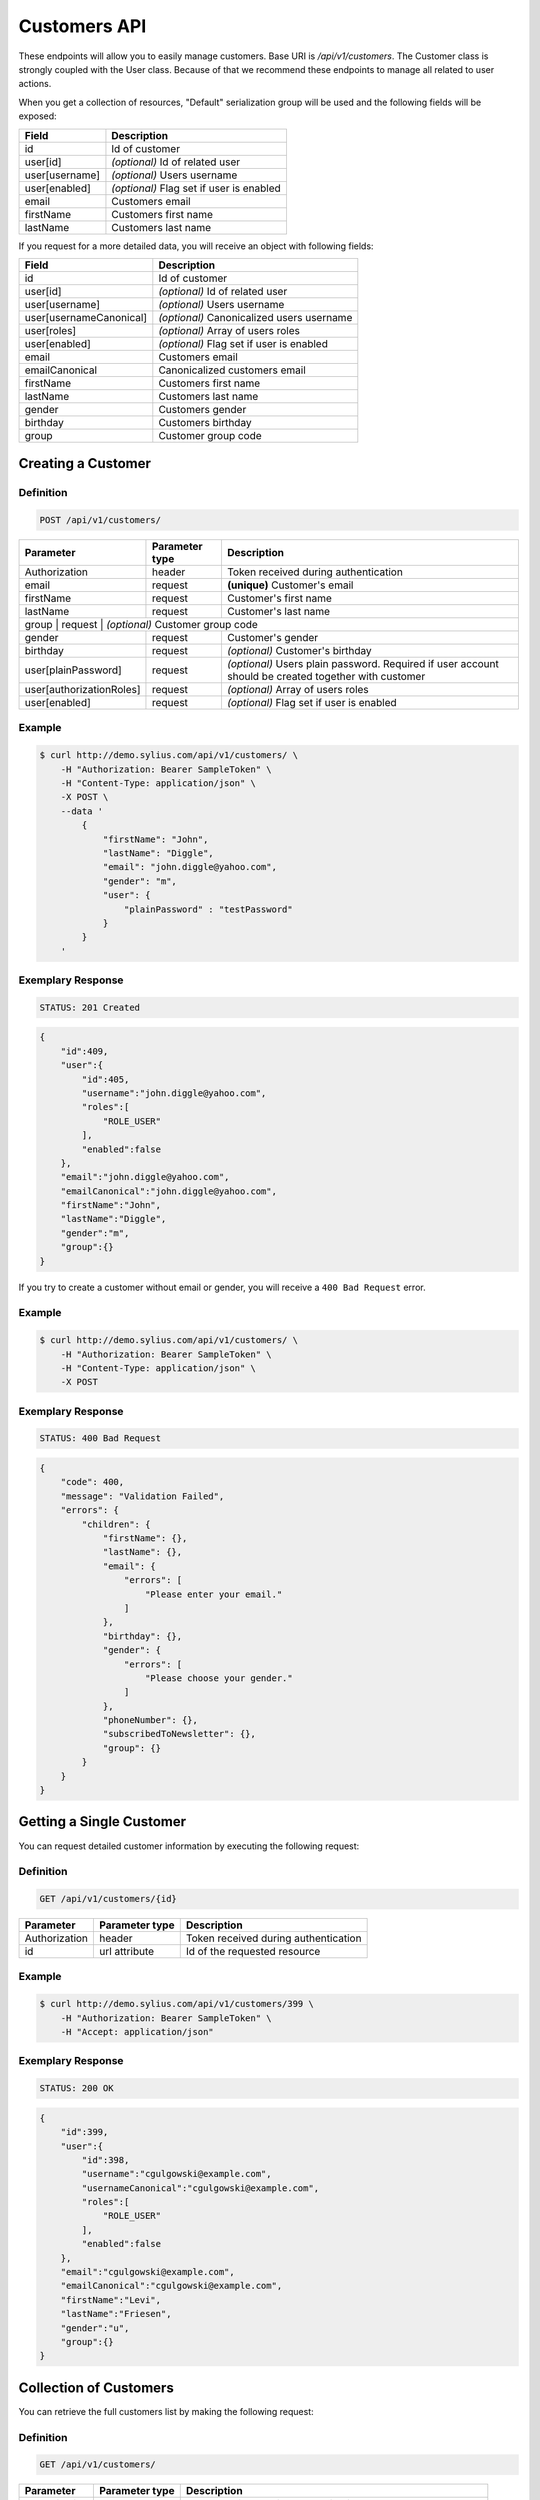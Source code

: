 Customers API
=============

These endpoints will allow you to easily manage customers. Base URI is `/api/v1/customers`.
The Customer class is strongly coupled with the User class. Because of that we recommend these endpoints to manage all related to user actions.

When you get a collection of resources, "Default" serialization group will be used and the following fields will be exposed:

+----------------+------------------------------------------+
| Field          | Description                              |
+================+==========================================+
| id             | Id of customer                           |
+----------------+------------------------------------------+
| user[id]       | *(optional)* Id of related user          |
+----------------+------------------------------------------+
| user[username] | *(optional)* Users username              |
+----------------+------------------------------------------+
| user[enabled]  | *(optional)* Flag set if user is enabled |
+----------------+------------------------------------------+
| email          | Customers email                          |
+----------------+------------------------------------------+
| firstName      | Customers first name                     |
+----------------+------------------------------------------+
| lastName       | Customers last name                      |
+----------------+------------------------------------------+

If you request for a more detailed data, you will receive an object with following fields:

+-------------------------+-------------------------------------------+
| Field                   | Description                               |
+=========================+===========================================+
| id                      | Id of customer                            |
+-------------------------+-------------------------------------------+
| user[id]                | *(optional)* Id of related user           |
+-------------------------+-------------------------------------------+
| user[username]          | *(optional)* Users username               |
+-------------------------+-------------------------------------------+
| user[usernameCanonical] | *(optional)* Canonicalized users username |
+-------------------------+-------------------------------------------+
| user[roles]             | *(optional)* Array of users roles         |
+-------------------------+-------------------------------------------+
| user[enabled]           | *(optional)* Flag set if user is enabled  |
+-------------------------+-------------------------------------------+
| email                   | Customers email                           |
+-------------------------+-------------------------------------------+
| emailCanonical          | Canonicalized customers email             |
+-------------------------+-------------------------------------------+
| firstName               | Customers first name                      |
+-------------------------+-------------------------------------------+
| lastName                | Customers last name                       |
+-------------------------+-------------------------------------------+
| gender                  | Customers gender                          |
+-------------------------+-------------------------------------------+
| birthday                | Customers birthday                        |
+-------------------------+-------------------------------------------+
| group                   | Customer group code                       |
+-------------------------+-------------------------------------------+

Creating a Customer
-------------------

Definition
^^^^^^^^^^

.. code-block:: text

    POST /api/v1/customers/

+--------------------------+----------------+------------------------------------------------------------------------------------------------------+
| Parameter                | Parameter type | Description                                                                                          |
+==========================+================+======================================================================================================+
| Authorization            | header         | Token received during authentication                                                                 |
+--------------------------+----------------+------------------------------------------------------------------------------------------------------+
| email                    | request        | **(unique)** Customer's email                                                                        |
+--------------------------+----------------+------------------------------------------------------------------------------------------------------+
| firstName                | request        | Customer's first name                                                                                |
+--------------------------+----------------+------------------------------------------------------------------------------------------------------+
| lastName                 | request        | Customer's last name                                                                                 |
+--------------------------+----------------+------------------------------------------------------------------------------------------------------+
| group                   | request        | *(optional)* Customer group code                                                                      |
+--------------------------+----------------+------------------------------------------------------------------------------------------------------+
| gender                   | request        | Customer's gender                                                                                    |
+--------------------------+----------------+------------------------------------------------------------------------------------------------------+
| birthday                 | request        | *(optional)* Customer's birthday                                                                     |
+--------------------------+----------------+------------------------------------------------------------------------------------------------------+
| user[plainPassword]      | request        | *(optional)* Users plain password. Required if user account should be created together with customer |
+--------------------------+----------------+------------------------------------------------------------------------------------------------------+
| user[authorizationRoles] | request        | *(optional)* Array of users roles                                                                    |
+--------------------------+----------------+------------------------------------------------------------------------------------------------------+
| user[enabled]            | request        | *(optional)* Flag set if user is enabled                                                             |
+--------------------------+----------------+------------------------------------------------------------------------------------------------------+

Example
^^^^^^^

.. code-block:: bash

    $ curl http://demo.sylius.com/api/v1/customers/ \
        -H "Authorization: Bearer SampleToken" \
        -H "Content-Type: application/json" \
        -X POST \
        --data '
            {
                "firstName": "John",
                "lastName": "Diggle",
                "email": "john.diggle@yahoo.com",
                "gender": "m",
                "user": {
                    "plainPassword" : "testPassword"
                }
            }
        '

Exemplary Response
^^^^^^^^^^^^^^^^^^

.. code-block:: text

    STATUS: 201 Created

.. code-block:: json

    {
        "id":409,
        "user":{
            "id":405,
            "username":"john.diggle@yahoo.com",
            "roles":[
                "ROLE_USER"
            ],
            "enabled":false
        },
        "email":"john.diggle@yahoo.com",
        "emailCanonical":"john.diggle@yahoo.com",
        "firstName":"John",
        "lastName":"Diggle",
        "gender":"m",
        "group":{}
    }

If you try to create a customer without email or gender, you will receive a ``400 Bad Request`` error.

Example
^^^^^^^

.. code-block:: bash

    $ curl http://demo.sylius.com/api/v1/customers/ \
        -H "Authorization: Bearer SampleToken" \
        -H "Content-Type: application/json" \
        -X POST

Exemplary Response
^^^^^^^^^^^^^^^^^^

.. code-block:: text

    STATUS: 400 Bad Request

.. code-block:: json

    {
        "code": 400,
        "message": "Validation Failed",
        "errors": {
            "children": {
                "firstName": {},
                "lastName": {},
                "email": {
                    "errors": [
                        "Please enter your email."
                    ]
                },
                "birthday": {},
                "gender": {
                    "errors": [
                        "Please choose your gender."
                    ]
                },
                "phoneNumber": {},
                "subscribedToNewsletter": {},
                "group": {}
            }
        }
    }

Getting a Single Customer
-------------------------

You can request detailed customer information by executing the following request:

Definition
^^^^^^^^^^

.. code-block:: text

    GET /api/v1/customers/{id}

+---------------+----------------+-------------------------------------------------------------------+
| Parameter     | Parameter type | Description                                                       |
+===============+================+===================================================================+
| Authorization | header         | Token received during authentication                              |
+---------------+----------------+-------------------------------------------------------------------+
| id            | url attribute  | Id of the requested resource                                      |
+---------------+----------------+-------------------------------------------------------------------+

Example
^^^^^^^

.. code-block:: bash

    $ curl http://demo.sylius.com/api/v1/customers/399 \
        -H "Authorization: Bearer SampleToken" \
        -H "Accept: application/json"

Exemplary Response
^^^^^^^^^^^^^^^^^^

.. code-block:: text

    STATUS: 200 OK

.. code-block:: json

    {
        "id":399,
        "user":{
            "id":398,
            "username":"cgulgowski@example.com",
            "usernameCanonical":"cgulgowski@example.com",
            "roles":[
                "ROLE_USER"
            ],
            "enabled":false
        },
        "email":"cgulgowski@example.com",
        "emailCanonical":"cgulgowski@example.com",
        "firstName":"Levi",
        "lastName":"Friesen",
        "gender":"u",
        "group":{}
    }

Collection of Customers
-----------------------

You can retrieve the full customers list by making the following request:

Definition
^^^^^^^^^^

.. code-block:: text

    GET /api/v1/customers/

+---------------+----------------+-------------------------------------------------------------------+
| Parameter     | Parameter type | Description                                                       |
+===============+================+===================================================================+
| Authorization | header         | Token received during authentication                              |
+---------------+----------------+-------------------------------------------------------------------+
| page          | query          | *(optional)* Number of the page, by default = 1                   |
+---------------+----------------+-------------------------------------------------------------------+
| limit         | query          | *(optional)* Number of items to display per page, by default = 10 |
+---------------+----------------+-------------------------------------------------------------------+

Example
^^^^^^^

.. code-block:: bash

    $ curl http://demo.sylius.com/api/v1/customers/ \
        -H "Authorization: Bearer SampleToken" \
        -H "Accept: application/json"

Exemplary Response
^^^^^^^^^^^^^^^^^^

.. code-block:: text

    STATUS: 200 OK

.. code-block:: json

    {
        "page":1,
        "limit":10,
        "pages":21,
        "total":205,
        "_links":{
            "self":{
                 "href":"\/api\/customers\/?page=1&limit=10"
            },
            "first":{
                 "href":"\/api\/customers\/?page=1&limit=10"
            },
            "last":{
                 "href":"\/api\/customers\/?page=21&limit=10"
            },
            "next":{
                 "href":"\/api\/customers\/?page=2&limit=10"
            }
        },
        "_embedded":{
            "items":[
                 {
                        "id":407,
                        "email":"random@gmail.com",
                        "firstName":"Random",
                        "lastName":"Doe"
                 },
                 {
                        "id":406,
                        "email":"customer@email.com",
                        "firstName":"Alexanne",
                        "lastName":"Blick"
                 },
                 {
                        "id":405,
                        "user":{
                             "id":404,
                             "username":"gaylord.bins@example.com",
                             "enabled":true
                        },
                        "email":"gaylord.bins@example.com",
                        "firstName":"Dereck",
                        "lastName":"McDermott"
                 },
                 {
                        "id":404,
                        "user":{
                             "id":403,
                             "username":"lehner.gerhard@example.com",
                             "enabled":false
                        },
                        "email":"lehner.gerhard@example.com",
                        "firstName":"Benton",
                        "lastName":"Satterfield"
                 },
                 {
                        "id":403,
                        "user":{
                             "id":402,
                             "username":"raheem.ratke@example.com",
                             "enabled":false
                        },
                        "email":"raheem.ratke@example.com",
                        "firstName":"Rusty",
                        "lastName":"Jerde"
                 },
                 {
                        "id":402,
                        "user":{
                             "id":401,
                             "username":"litzy.morissette@example.com",
                             "enabled":false
                        },
                        "email":"litzy.morissette@example.com",
                        "firstName":"Omer",
                        "lastName":"Schaden"
                 },
                 {
                        "id":401,
                        "user":{
                             "id":400,
                             "username":"bbeer@example.com",
                             "enabled":true
                        },
                        "email":"bbeer@example.com",
                        "firstName":"Willard",
                        "lastName":"Hand"
                 },
                 {
                        "id":400,
                        "user":{
                             "id":399,
                             "username":"qtrantow@example.com",
                             "enabled":false
                        },
                        "email":"qtrantow@example.com",
                        "firstName":"Caterina",
                        "lastName":"Koelpin"
                 },
                 {
                        "id":399,
                        "user":{
                             "id":398,
                             "username":"cgulgowski@example.com",
                             "enabled":false
                        },
                        "email":"cgulgowski@example.com",
                        "firstName":"Levi",
                        "lastName":"Friesen"
                 }
            ]
        }
    }

Updating a Customer
-------------------

You can request full or partial update of resource. For full customer update, you should use PUT method.

Definition
^^^^^^^^^^

.. code-block:: text

    PUT /api/v1/customers/{id}

+--------------------------+----------------+------------------------------------------------------------------------------+
| Parameter                | Parameter type | Description                                                                  |
+==========================+================+==============================================================================+
| Authorization            | header         | Token received during authentication                                         |
+--------------------------+----------------+------------------------------------------------------------------------------+
| id                       | url attribute  | Id of the requested resource                                                 |
+--------------------------+----------------+------------------------------------------------------------------------------+
| email                    | request        | **(unique)** Customers email                                                 |
+--------------------------+----------------+------------------------------------------------------------------------------+
| firstName                | request        | Customers first name                                                         |
+--------------------------+----------------+------------------------------------------------------------------------------+
| lastName                 | request        | Customers last name                                                          |
+--------------------------+----------------+------------------------------------------------------------------------------+
| group                    | request        | *(optional)* Customer group code                                             |
+--------------------------+----------------+------------------------------------------------------------------------------+
| gender                   | request        | Customers gender                                                             |
+--------------------------+----------------+------------------------------------------------------------------------------+
| birthday                 | request        | *(optional)* Customers birthday                                              |
+--------------------------+----------------+------------------------------------------------------------------------------+
| user[plainPassword]      | request        | *(optional)* Users plain password. Required if any of user fields is defined |
+--------------------------+----------------+------------------------------------------------------------------------------+
| user[authorizationRoles] | request        | *(optional)* Array of users roles.                                           |
+--------------------------+----------------+------------------------------------------------------------------------------+
| user[enabled]            | request        | *(optional)* Flag set if user is enabled.                                    |
+--------------------------+----------------+------------------------------------------------------------------------------+

Example
^^^^^^^

.. code-block:: bash

    $ curl http://demo.sylius.com/api/v1/customers/399 \
        -H "Authorization: Bearer SampleToken" \
        -H "Content-Type: application/json" \
        -X PUT \
        --data '
            {
                "firstName": "John",
                "lastName": "Diggle",
                "email": "john.diggle@example.com",
                "gender": "m"
            }
        '

Exemplary Response
^^^^^^^^^^^^^^^^^^

.. code-block:: text

    STATUS: 204 No Content

If you try to perform full customer update without all required fields specified, you will receive a 400 error.

Example
^^^^^^^

.. code-block:: bash

    $ curl http://demo.sylius.com/api/v1/customers/399 \
        -H "Authorization: Bearer SampleToken" \
        -H "Content-Type: application/json" \
        -X PUT

Exemplary Response
^^^^^^^^^^^^^^^^^^

.. code-block:: text

    STATUS: 400 Bad Request

.. code-block:: json

    {
        "code": 400,
        "message": "Validation Failed",
        "errors": {
            "children": {
                "firstName": {},
                "lastName": {},
                "email": {
                    "errors": [
                        "Please enter your email."
                    ]
                },
                "birthday": {},
                "gender": {
                    "errors": [
                        "Please choose your gender."
                    ]
                },
                "phoneNumber": {},
                "subscribedToNewsletter": {},
                "group": {}
            }
        }
    }

In order to perform a partial update, you should use a PATCH method.

Definition
^^^^^^^^^^

.. code-block:: text

    PATCH /api/v1/customers/{id}

+--------------------------+----------------+--------------------------------------------------+
| Parameter                | Parameter type | Description                                      |
+==========================+================+==================================================+
| Authorization            | header         | Token received during authentication             |
+--------------------------+----------------+--------------------------------------------------+
| id                       | url attribute  | Id of the requested resource                     |
+--------------------------+----------------+--------------------------------------------------+
| email                    | request        | *(optional)* **(unique)** Customers email        |
+--------------------------+----------------+--------------------------------------------------+
| firstName                | request        | *(optional)* Customers first name                |
+--------------------------+----------------+--------------------------------------------------+
| lastName                 | request        | *(optional)* Customers last name                 |
+--------------------------+----------------+--------------------------------------------------+
| group                    | request        | *(optional)* Customer group code                 |
+--------------------------+----------------+--------------------------------------------------+
| gender                   | request        | *(optional)* Customers gender                    |
+--------------------------+----------------+--------------------------------------------------+
| birthday                 | request        | *(optional)* Customers birthday                  |
+--------------------------+----------------+--------------------------------------------------+
| user[plainPassword]      | request        | *(optional)* Users plain password.               |
+--------------------------+----------------+--------------------------------------------------+
| user[authorizationRoles] | request        | *(optional)* Array of users roles.               |
+--------------------------+----------------+--------------------------------------------------+
| user[enabled]            | request        | *(optional)* Flag set if user is enabled.        |
+--------------------------+----------------+--------------------------------------------------+

Example
^^^^^^^

.. code-block:: bash

    $ curl http://demo.sylius.com/api/v1/customers/399 \
        -H "Authorization: Bearer SampleToken" \
        -H "Content-Type: application/json" \
        -X PATCH \
        --data '{"firstName": "Joe"}'

Exemplary Response
^^^^^^^^^^^^^^^^^^

.. code-block:: text

    STATUS: 204 No Content

Deleting a Customer
-------------------

Definition
^^^^^^^^^^

.. code-block:: text

    DELETE /api/v1/customers/{id}

+---------------+----------------+-------------------------------------------+
| Parameter     | Parameter type | Description                               |
+===============+================+===========================================+
| Authorization | header         | Token received during authentication      |
+---------------+----------------+-------------------------------------------+
| id            | url attribute  | Id of the requested resource              |
+---------------+----------------+-------------------------------------------+

Example
^^^^^^^

.. code-block:: bash

    $ curl http://demo.sylius.com/api/v1/customers/399 \
        -H "Authorization: Bearer SampleToken" \
        -H "Accept: application/json" \
        -X DELETE

Exemplary Response
^^^^^^^^^^^^^^^^^^

.. code-block:: text

    STATUS: 204 No Content

Collection of all customer orders
---------------------------------

To browse all orders for specific customer, you can do the following call:

Definition
^^^^^^^^^^

.. code-block:: text

    GET /api/v1/customers/{id}/orders/

+---------------+----------------+-------------------------------------------------------------------+
| Parameter     | Parameter type | Description                                                       |
+===============+================+===================================================================+
| Authorization | header         | Token received during authentication                              |
+---------------+----------------+-------------------------------------------------------------------+
| page          | query          | *(optional)* Number of the page, by default = 1                   |
+---------------+----------------+-------------------------------------------------------------------+
| paginate      | query          | *(optional)* Number of items to display per page, by default = 10 |
+---------------+----------------+-------------------------------------------------------------------+

Example
^^^^^^^

.. code-block:: bash

    $ curl http://demo.sylius.com/api/v1/customers/7/orders/ \
        -H "Authorization: Bearer SampleToken" \
        -H "Accept: application/json"

Exemplary Response
^^^^^^^^^^^^^^^^^^

.. code-block:: text

    STATUS: 200 OK

    {
        "page":1,
        "limit":10,
        "pages":1,
        "total":1,
        "_links":{
            "self":{
                "href":"\/api\/v1\/customers\/2\/orders\/?page=1&limit=10"
            },
            "first":{
                "href":"\/api\/v1\/customers\/2\/orders\/?page=1&limit=10"
            },
            "last":{
                "href":"\/api\/v1\/customers\/2\/orders\/?page=1&limit=10"
            }
        },
        "_embedded":{
            "items":[
                {
                    "id":2,
                    "checkoutCompletedAt":"2017-02-23T14:53:11+0100",
                    "number":"000000002",
                    "items":[
                        {
                            "id":4,
                            "quantity":2,
                            "unitPrice":101,
                            "total":123,
                            "units":[
                                {
                                    "id":11,
                                    "adjustments":[
                                        {
                                            "id":12,
                                            "type":"order_promotion",
                                            "label":"Christmas",
                                            "amount":-40
                                        }
                                    ],
                                    "adjustmentsTotal":-40
                                },
                                {
                                    "id":12,
                                    "adjustments":[
                                        {
                                            "id":13,
                                            "type":"order_promotion",
                                            "label":"Christmas",
                                            "amount":-39
                                        }
                                    ],
                                    "adjustmentsTotal":-39
                                }
                            ],
                            "unitsTotal":123,
                            "adjustments":[

                            ],
                            "adjustmentsTotal":0,
                            "variant":{
                                "id":181,
                                "code":"MEDIUM_MUG_CUP",
                                "optionValues":[
                                    {
                                        "code":"t_shirt_color_red",
                                        "translations":{
                                            "en_US":{
                                                "locale":"en_US",
                                                "id":7,
                                                "value":"Red"
                                            }
                                        }
                                    },
                                    {
                                        "code":"t_shirt_size_s",
                                        "translations":{
                                            "en_US":{
                                                "locale":"en_US",
                                                "id":10,
                                                "value":"S"
                                            }
                                        }
                                    }
                                ],
                                "position":0,
                                "translations":{
                                    "en_US":{
                                        "locale":"en_US",
                                        "id":181,
                                        "name":"tempore"
                                    }
                                },
                                "onHold":0,
                                "onHand":6,
                                "tracked":false,
                                "channelPricings":{
                                    "US_WEB": {
                                        "channelCode": "US_WEB",
                                        "price":101
                                    }
                                },
                                "_links":{
                                    "self":{
                                        "href":"\/api\/v1\/products\/MUG\/variants\/MEDIUM_MUG_CUP"
                                    },
                                    "product":{
                                        "href":"\/api\/v1\/products\/MUG"
                                    }
                                }
                            },
                            "_links":{
                                "order":{
                                    "href":"\/api\/v1\/orders\/2"
                                },
                                "product":{
                                    "href":"\/api\/v1\/products\/MUG"
                                },
                                "variant":{
                                    "href":"\/api\/v1\/products\/MUG\/variants\/MEDIUM_MUG_CUP"
                                }
                            }
                        },
                        {
                            "id":5,
                            "quantity":4,
                            "unitPrice":840,
                            "total":2050,
                            "units":[
                                {
                                    "id":13,
                                    "adjustments":[
                                        {
                                            "id":14,
                                            "type":"order_promotion",
                                            "label":"Christmas",
                                            "amount":-328
                                        }
                                    ],
                                    "adjustmentsTotal":-328
                                },
                                {
                                    "id":14,
                                    "adjustments":[
                                        {
                                            "id":15,
                                            "type":"order_promotion",
                                            "label":"Christmas",
                                            "amount":-328
                                        }
                                    ],
                                    "adjustmentsTotal":-328
                                },
                                {
                                    "id":15,
                                    "adjustments":[
                                        {
                                            "id":16,
                                            "type":"order_promotion",
                                            "label":"Christmas",
                                            "amount":-327
                                        }
                                    ],
                                    "adjustmentsTotal":-327
                                },
                                {
                                    "id":16,
                                    "adjustments":[
                                        {
                                            "id":17,
                                            "type":"order_promotion",
                                            "label":"Christmas",
                                            "amount":-327
                                        }
                                    ],
                                    "adjustmentsTotal":-327
                                }
                            ],
                            "unitsTotal":2050,
                            "adjustments":[

                            ],
                            "adjustmentsTotal":0,
                            "variant":{
                                "id":97,
                                "code":"cd843634-6c85-3be0-9c84-7ce7786a394d-variant-0",
                                "optionValues":[

                                ],
                                "position":0,
                                "translations":{
                                    "en_US":{
                                        "locale":"en_US",
                                        "id":97,
                                        "name":"sequi"
                                    }
                                },
                                "onHold":0,
                                "onHand":5,
                                "tracked":false,
                                "channelPricings":{
                                    "US_WEB": {
                                        "channelCode": "US_WEB",
                                        "price":840
                                    }
                                },
                                "_links":{
                                    "self":{
                                        "href":"\/api\/v1\/products\/cd843634-6c85-3be0-9c84-7ce7786a394d\/variants\/cd843634-6c85-3be0-9c84-7ce7786a394d-variant-0"
                                    },
                                    "product":{
                                        "href":"\/api\/v1\/products\/cd843634-6c85-3be0-9c84-7ce7786a394d"
                                    }
                                }
                            },
                            "_links":{
                                "order":{
                                    "href":"\/api\/v1\/orders\/2"
                                },
                                "product":{
                                    "href":"\/api\/v1\/products\/cd843634-6c85-3be0-9c84-7ce7786a394d"
                                },
                                "variant":{
                                    "href":"\/api\/v1\/products\/cd843634-6c85-3be0-9c84-7ce7786a394d\/variants\/cd843634-6c85-3be0-9c84-7ce7786a394d-variant-0"
                                }
                            }
                        },
                        {
                            "id":6,
                            "quantity":4,
                            "unitPrice":660,
                            "total":1610,
                            "units":[
                                {
                                    "id":17,
                                    "adjustments":[
                                        {
                                            "id":18,
                                            "type":"order_promotion",
                                            "label":"Christmas",
                                            "amount":-258
                                        }
                                    ],
                                    "adjustmentsTotal":-258
                                },
                                {
                                    "id":18,
                                    "adjustments":[
                                        {
                                            "id":19,
                                            "type":"order_promotion",
                                            "label":"Christmas",
                                            "amount":-258
                                        }
                                    ],
                                    "adjustmentsTotal":-258
                                },
                                {
                                    "id":19,
                                    "adjustments":[
                                        {
                                            "id":20,
                                            "type":"order_promotion",
                                            "label":"Christmas",
                                            "amount":-257
                                        }
                                    ],
                                    "adjustmentsTotal":-257
                                },
                                {
                                    "id":20,
                                    "adjustments":[
                                        {
                                            "id":21,
                                            "type":"order_promotion",
                                            "label":"Christmas",
                                            "amount":-257
                                        }
                                    ],
                                    "adjustmentsTotal":-257
                                }
                            ],
                            "unitsTotal":1610,
                            "adjustments":[

                            ],
                            "adjustmentsTotal":0,
                            "variant":{
                                "id":45,
                                "code":"c38fef5d-ddf9-31e2-8e05-71618605f381-variant-2",
                                "optionValues":[
                                    {
                                        "code":"mug_type_monster",
                                        "translations":{
                                            "en_US":{
                                                "locale":"en_US",
                                                "id":3,
                                                "value":"Monster mug"
                                            }
                                        }
                                    }
                                ],
                                "position":2,
                                "translations":{
                                    "en_US":{
                                        "locale":"en_US",
                                        "id":45,
                                        "name":"quod"
                                    }
                                },
                                "onHold":0,
                                "onHand":7,
                                "tracked":false,
                                "channelPricings":{
                                    "US_WEB": {
                                        "channelCode":"US_WEB"
                                        "price":660
                                    }
                                },
                                "_links":{
                                    "self":{
                                        "href":"\/api\/v1\/products\/c38fef5d-ddf9-31e2-8e05-71618605f381\/variants\/c38fef5d-ddf9-31e2-8e05-71618605f381-variant-2"
                                    },
                                    "product":{
                                        "href":"\/api\/v1\/products\/c38fef5d-ddf9-31e2-8e05-71618605f381"
                                    }
                                }
                            },
                            "_links":{
                                "order":{
                                    "href":"\/api\/v1\/orders\/2"
                                },
                                "product":{
                                    "href":"\/api\/v1\/products\/c38fef5d-ddf9-31e2-8e05-71618605f381"
                                },
                                "variant":{
                                    "href":"\/api\/v1\/products\/c38fef5d-ddf9-31e2-8e05-71618605f381\/variants\/c38fef5d-ddf9-31e2-8e05-71618605f381-variant-2"
                                }
                            }
                        },
                        {
                            "id":7,
                            "quantity":1,
                            "unitPrice":430,
                            "total":262,
                            "units":[
                                {
                                    "id":21,
                                    "adjustments":[
                                        {
                                            "id":22,
                                            "type":"order_promotion",
                                            "label":"Christmas",
                                            "amount":-168
                                        }
                                    ],
                                    "adjustmentsTotal":-168
                                }
                            ],
                            "unitsTotal":262,
                            "adjustments":[

                            ],
                            "adjustmentsTotal":0,
                            "variant":{
                                "id":20,
                                "code":"4d4ba2e2-7138-3256-a88f-0caa5dc3bb81-variant-1",
                                "optionValues":[
                                    {
                                        "code":"mug_type_double",
                                        "translations":{
                                            "en_US":{
                                                "locale":"en_US",
                                                "id":2,
                                                "value":"Double mug"
                                            }
                                        }
                                    }
                                ],
                                "position":1,
                                "translations":{
                                    "en_US":{
                                        "locale":"en_US",
                                        "id":20,
                                        "name":"nisi"
                                    }
                                },
                                "onHold":0,
                                "onHand":2,
                                "tracked":false,
                                "channelPricings":{
                                    "US_WEB": {
                                        "channelCode":"US_WEB",
                                        "price":430
                                    }
                                },
                                "_links":{
                                    "self":{
                                        "href":"\/api\/v1\/products\/4d4ba2e2-7138-3256-a88f-0caa5dc3bb81\/variants\/4d4ba2e2-7138-3256-a88f-0caa5dc3bb81-variant-1"
                                    },
                                    "product":{
                                        "href":"\/api\/v1\/products\/4d4ba2e2-7138-3256-a88f-0caa5dc3bb81"
                                    }
                                }
                            },
                            "_links":{
                                "order":{
                                    "href":"\/api\/v1\/orders\/2"
                                },
                                "product":{
                                    "href":"\/api\/v1\/products\/4d4ba2e2-7138-3256-a88f-0caa5dc3bb81"
                                },
                                "variant":{
                                    "href":"\/api\/v1\/products\/4d4ba2e2-7138-3256-a88f-0caa5dc3bb81\/variants\/4d4ba2e2-7138-3256-a88f-0caa5dc3bb81-variant-1"
                                }
                            }
                        },
                        {
                            "id":8,
                            "quantity":4,
                            "unitPrice":665,
                            "total":1623,
                            "units":[
                                {
                                    "id":22,
                                    "adjustments":[
                                        {
                                            "id":23,
                                            "type":"order_promotion",
                                            "label":"Christmas",
                                            "amount":-260
                                        }
                                    ],
                                    "adjustmentsTotal":-260
                                },
                                {
                                    "id":23,
                                    "adjustments":[
                                        {
                                            "id":24,
                                            "type":"order_promotion",
                                            "label":"Christmas",
                                            "amount":-259
                                        }
                                    ],
                                    "adjustmentsTotal":-259
                                },
                                {
                                    "id":24,
                                    "adjustments":[
                                        {
                                            "id":25,
                                            "type":"order_promotion",
                                            "label":"Christmas",
                                            "amount":-259
                                        }
                                    ],
                                    "adjustmentsTotal":-259
                                },
                                {
                                    "id":25,
                                    "adjustments":[
                                        {
                                            "id":26,
                                            "type":"order_promotion",
                                            "label":"Christmas",
                                            "amount":-259
                                        }
                                    ],
                                    "adjustmentsTotal":-259
                                }
                            ],
                            "unitsTotal":1623,
                            "adjustments":[

                            ],
                            "adjustmentsTotal":0,
                            "variant":{
                                "id":91,
                                "code":"6864f798-e0e5-339d-91c9-e6036befa414-variant-0",
                                "optionValues":[

                                ],
                                "position":0,
                                "translations":{
                                    "en_US":{
                                        "locale":"en_US",
                                        "id":91,
                                        "name":"maiores"
                                    }
                                },
                                "onHold":0,
                                "onHand":7,
                                "tracked":false,
                                "channelPricings":{
                                    "US_WEB": {
                                        "channelCode":"US_WEB",
                                        "price":665
                                    }
                                },
                                "_links":{
                                    "self":{
                                        "href":"\/api\/v1\/products\/6864f798-e0e5-339d-91c9-e6036befa414\/variants\/6864f798-e0e5-339d-91c9-e6036befa414-variant-0"
                                    },
                                    "product":{
                                        "href":"\/api\/v1\/products\/6864f798-e0e5-339d-91c9-e6036befa414"
                                    }
                                }
                            },
                            "_links":{
                                "order":{
                                    "href":"\/api\/v1\/orders\/2"
                                },
                                "product":{
                                    "href":"\/api\/v1\/products\/6864f798-e0e5-339d-91c9-e6036befa414"
                                },
                                "variant":{
                                    "href":"\/api\/v1\/products\/6864f798-e0e5-339d-91c9-e6036befa414\/variants\/6864f798-e0e5-339d-91c9-e6036befa414-variant-0"
                                }
                            }
                        }
                    ],
                    "itemsTotal":5668,
                    "adjustments":[
                        {
                            "id":27,
                            "type":"shipping",
                            "label":"FedEx",
                            "amount":1530
                        }
                    ],
                    "adjustmentsTotal":1530,
                    "total":7198,
                    "state":"new",
                    "customer":{
                        "id":2,
                        "email":"metz.ted@beer.com",
                        "emailCanonical":"metz.ted@beer.com",
                        "firstName":"Dangelo",
                        "lastName":"Graham",
                        "gender":"u",
                        "user":{
                            "id":2,
                            "username":"metz.ted@beer.com",
                            "usernameCanonical":"metz.ted@beer.com",
                            "roles":[
                                "ROLE_USER"
                            ],
                            "enabled":true
                        },
                        "_links":{
                            "self":{
                                "href":"\/api\/v1\/customers\/2"
                            }
                        }
                    },
                    "channel":{
                        "id":1,
                        "code":"US_WEB",
                        "name":"US Web Store",
                        "hostname":"localhost",
                        "color":"Plum",
                        "createdAt":"2017-02-23T14:53:04+0100",
                        "updatedAt":"2017-02-23T14:53:04+0100",
                        "enabled":true,
                        "taxCalculationStrategy":"order_items_based",
                        "_links":{
                            "self":{
                                "href":"\/api\/v1\/channels\/US_WEB"
                            }
                        }
                    },
                    "shippingAddress":{
                        "id":4,
                        "firstName":"Kay",
                        "lastName":"Abbott",
                        "countryCode":"US",
                        "street":"Walsh Ford",
                        "city":"New Devante",
                        "postcode":"39325"
                    },
                    "billingAddress":{
                        "id":5,
                        "firstName":"Kay",
                        "lastName":"Abbott",
                        "countryCode":"US",
                        "street":"Walsh Ford",
                        "city":"New Devante",
                        "postcode":"39325"
                    },
                    "payments":[
                        {
                            "id":2,
                            "method":{
                                "id":1,
                                "code":"cash_on_delivery",
                                "channels":[
                                    {
                                        "id":1,
                                        "code":"US_WEB",
                                        "name":"US Web Store",
                                        "hostname":"localhost",
                                        "color":"Plum",
                                        "createdAt":"2017-02-23T14:53:04+0100",
                                        "updatedAt":"2017-02-23T14:53:04+0100",
                                        "enabled":true,
                                        "taxCalculationStrategy":"order_items_based",
                                        "_links":{
                                            "self":{
                                                "href":"\/api\/v1\/channels\/US_WEB"
                                            }
                                        }
                                    }
                                ],
                                "_links":{
                                    "self":{
                                        "href":"\/api\/v1\/payment-methods\/cash_on_delivery"
                                    }
                                }
                            },
                            "amount":7198,
                            "state":"new",
                            "_links":{
                                "self":{
                                    "href":"\/api\/v1\/payments\/2"
                                },
                                "payment-method":{
                                    "href":"\/api\/v1\/payment-methods\/cash_on_delivery"
                                },
                                "order":{
                                    "href":"\/api\/v1\/orders\/2"
                                }
                            }
                        }
                    ],
                    "shipments":[
                        {
                            "id":2,
                            "state":"ready",
                            "method":{
                                "id":3,
                                "code":"fedex",
                                "enabled":true,
                                "_links":{
                                    "self":{
                                        "href":"\/api\/v1\/shipping-methods\/fedex"
                                    },
                                    "zone":{
                                        "href":"\/api\/v1\/zones\/US"
                                    }
                                }
                            },
                            "_links":{
                                "self":{
                                    "href":"\/api\/v1\/shipments\/2"
                                },
                                "method":{
                                    "href":"\/api\/v1\/shipping-methods\/fedex"
                                },
                                "order":{
                                    "href":"\/api\/v1\/orders\/2"
                                }
                            }
                        }
                    ],
                    "currencyCode":"USD",
                    "localeCode":"en_US",
                    "checkoutState":"completed"
                }
            ]
        }
    }
